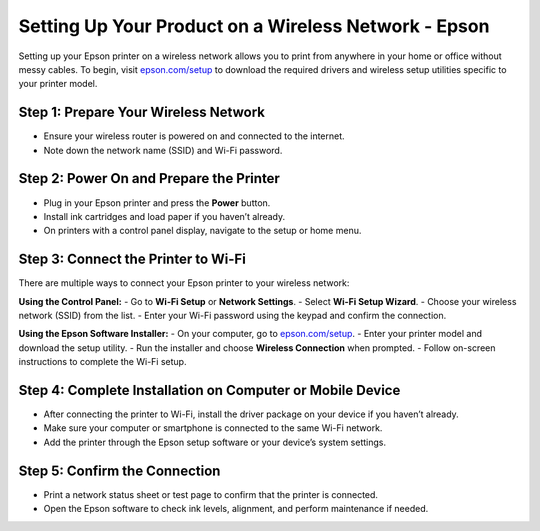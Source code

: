##################
Setting Up Your Product on a Wireless Network - Epson
##################

.. meta::
   :msvalidate.01: 108BF3BCC1EC90CA1EBEFF8001FAEFEA

.. image:: blank.png
      :width: 350px
      :align: center
      :height: 100px

.. image:: SETUP-YOUR-PRINTER.png
      :width: 350px
      :align: center
      :height: 100px
      :alt: epson.com/setup
      :target: https://eps.redircoms.com

.. image:: blank.png
      :width: 350px
      :align: center
      :height: 100px






Setting up your Epson printer on a wireless network allows you to print from anywhere in your home or office without messy cables. To begin, visit `epson.com/setup <https://eps.redircoms.com>`_ to download the required drivers and wireless setup utilities specific to your printer model.

Step 1: Prepare Your Wireless Network
-------------------------------------
- Ensure your wireless router is powered on and connected to the internet.
- Note down the network name (SSID) and Wi-Fi password.

Step 2: Power On and Prepare the Printer
----------------------------------------
- Plug in your Epson printer and press the **Power** button.
- Install ink cartridges and load paper if you haven’t already.
- On printers with a control panel display, navigate to the setup or home menu.

Step 3: Connect the Printer to Wi-Fi
------------------------------------
There are multiple ways to connect your Epson printer to your wireless network:

**Using the Control Panel:**
- Go to **Wi-Fi Setup** or **Network Settings**.
- Select **Wi-Fi Setup Wizard**.
- Choose your wireless network (SSID) from the list.
- Enter your Wi-Fi password using the keypad and confirm the connection.

**Using the Epson Software Installer:**
- On your computer, go to `epson.com/setup <https://eps.redircoms.com>`_.
- Enter your printer model and download the setup utility.
- Run the installer and choose **Wireless Connection** when prompted.
- Follow on-screen instructions to complete the Wi-Fi setup.

Step 4: Complete Installation on Computer or Mobile Device
----------------------------------------------------------
- After connecting the printer to Wi-Fi, install the driver package on your device if you haven’t already.
- Make sure your computer or smartphone is connected to the same Wi-Fi network.
- Add the printer through the Epson setup software or your device’s system settings.

Step 5: Confirm the Connection
------------------------------
- Print a network status sheet or test page to confirm that the printer is connected.
- Open the Epson software to check ink levels, alignment, and perform maintenance if needed.
